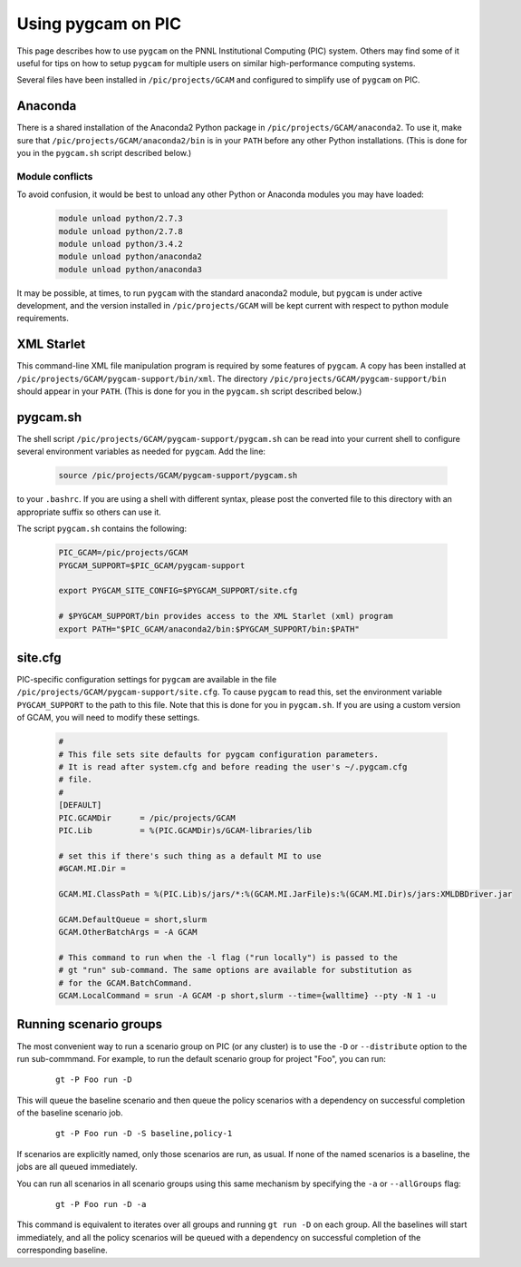 Using pygcam on PIC
====================

This page describes how to use ``pygcam`` on the PNNL Institutional Computing (PIC)
system. Others may find some of it useful for tips on how to setup ``pygcam`` for
multiple users on similar high-performance computing systems.

Several files have been installed in ``/pic/projects/GCAM`` and configured
to simplify use of ``pygcam`` on PIC.

Anaconda
----------
There is a shared installation of the Anaconda2 Python package in
``/pic/projects/GCAM/anaconda2``. To use it, make sure that
``/pic/projects/GCAM/anaconda2/bin`` is in your ``PATH`` before
any other Python installations. (This is done for you in the
``pygcam.sh`` script described below.)

Module conflicts
^^^^^^^^^^^^^^^^
To avoid confusion, it would be best to unload any other Python or Anaconda modules
you may have loaded:

 .. code-block:: sh

    module unload python/2.7.3
    module unload python/2.7.8
    module unload python/3.4.2
    module unload python/anaconda2
    module unload python/anaconda3

It may be possible, at times, to run ``pygcam`` with the standard anaconda2
module, but ``pygcam`` is under active development, and the version installed in
``/pic/projects/GCAM`` will be kept current with respect to python module requirements.


XML Starlet
------------
This command-line XML file manipulation program is required by some
features of ``pygcam``. A copy has been installed at
``/pic/projects/GCAM/pygcam-support/bin/xml``. The directory
``/pic/projects/GCAM/pygcam-support/bin`` should appear in your ``PATH``.
(This is done for you in the ``pygcam.sh`` script described below.)

pygcam.sh
---------------
The shell script ``/pic/projects/GCAM/pygcam-support/pygcam.sh`` can be
read into your current shell to configure several environment variables
as needed for ``pygcam``. Add the line:

 .. code-block:: sh

    source /pic/projects/GCAM/pygcam-support/pygcam.sh

to your ``.bashrc``. If you are using a shell with different
syntax, please post the converted file to this directory with
an appropriate suffix so others can use it.

The script ``pygcam.sh`` contains the following:

 .. code-block:: sh

    PIC_GCAM=/pic/projects/GCAM
    PYGCAM_SUPPORT=$PIC_GCAM/pygcam-support

    export PYGCAM_SITE_CONFIG=$PYGCAM_SUPPORT/site.cfg

    # $PYGCAM_SUPPORT/bin provides access to the XML Starlet (xml) program
    export PATH="$PIC_GCAM/anaconda2/bin:$PYGCAM_SUPPORT/bin:$PATH"

site.cfg
----------
PIC-specific configuration settings for ``pygcam`` are available in the
file ``/pic/projects/GCAM/pygcam-support/site.cfg``. To cause ``pygcam``
to read this, set the environment variable ``PYGCAM_SUPPORT`` to the
path to this file. Note that this is done for you in ``pygcam.sh``.
If you are using a custom version of GCAM, you will need to modify these
settings.

 .. code-block:: cfg

    #
    # This file sets site defaults for pygcam configuration parameters.
    # It is read after system.cfg and before reading the user's ~/.pygcam.cfg
    # file.
    #
    [DEFAULT]
    PIC.GCAMDir      = /pic/projects/GCAM
    PIC.Lib          = %(PIC.GCAMDir)s/GCAM-libraries/lib

    # set this if there's such thing as a default MI to use
    #GCAM.MI.Dir =

    GCAM.MI.ClassPath = %(PIC.Lib)s/jars/*:%(GCAM.MI.JarFile)s:%(GCAM.MI.Dir)s/jars:XMLDBDriver.jar

    GCAM.DefaultQueue = short,slurm
    GCAM.OtherBatchArgs = -A GCAM

    # This command to run when the -l flag ("run locally") is passed to the
    # gt "run" sub-command. The same options are available for substitution as
    # for the GCAM.BatchCommand.
    GCAM.LocalCommand = srun -A GCAM -p short,slurm --time={walltime} --pty -N 1 -u


Running scenario groups
------------------------

The most convenient way to run a scenario group on PIC (or any cluster)
is to use the ``-D`` or ``--distribute`` option to the run sub-commmand. For
example, to run the default scenario group for project "Foo", you can run:

      ::

         gt -P Foo run -D

This will queue the baseline scenario and then queue the policy scenarios
with a dependency on successful completion of the baseline scenario job.

      ::

         gt -P Foo run -D -S baseline,policy-1

If scenarios are explicitly named, only those scenarios are run, as usual.
If none of the named scenarios is a baseline, the jobs are all queued
immediately.

You can run all scenarios in all scenario groups using this same mechanism
by specifying the ``-a`` or ``--allGroups`` flag:

    ::

       gt -P Foo run -D -a

This command is equivalent to iterates over all groups and running ``gt run -D``
on each group. All the baselines will start immediately, and all the policy
scenarios will be queued with a dependency on successful completion of the
corresponding baseline.

